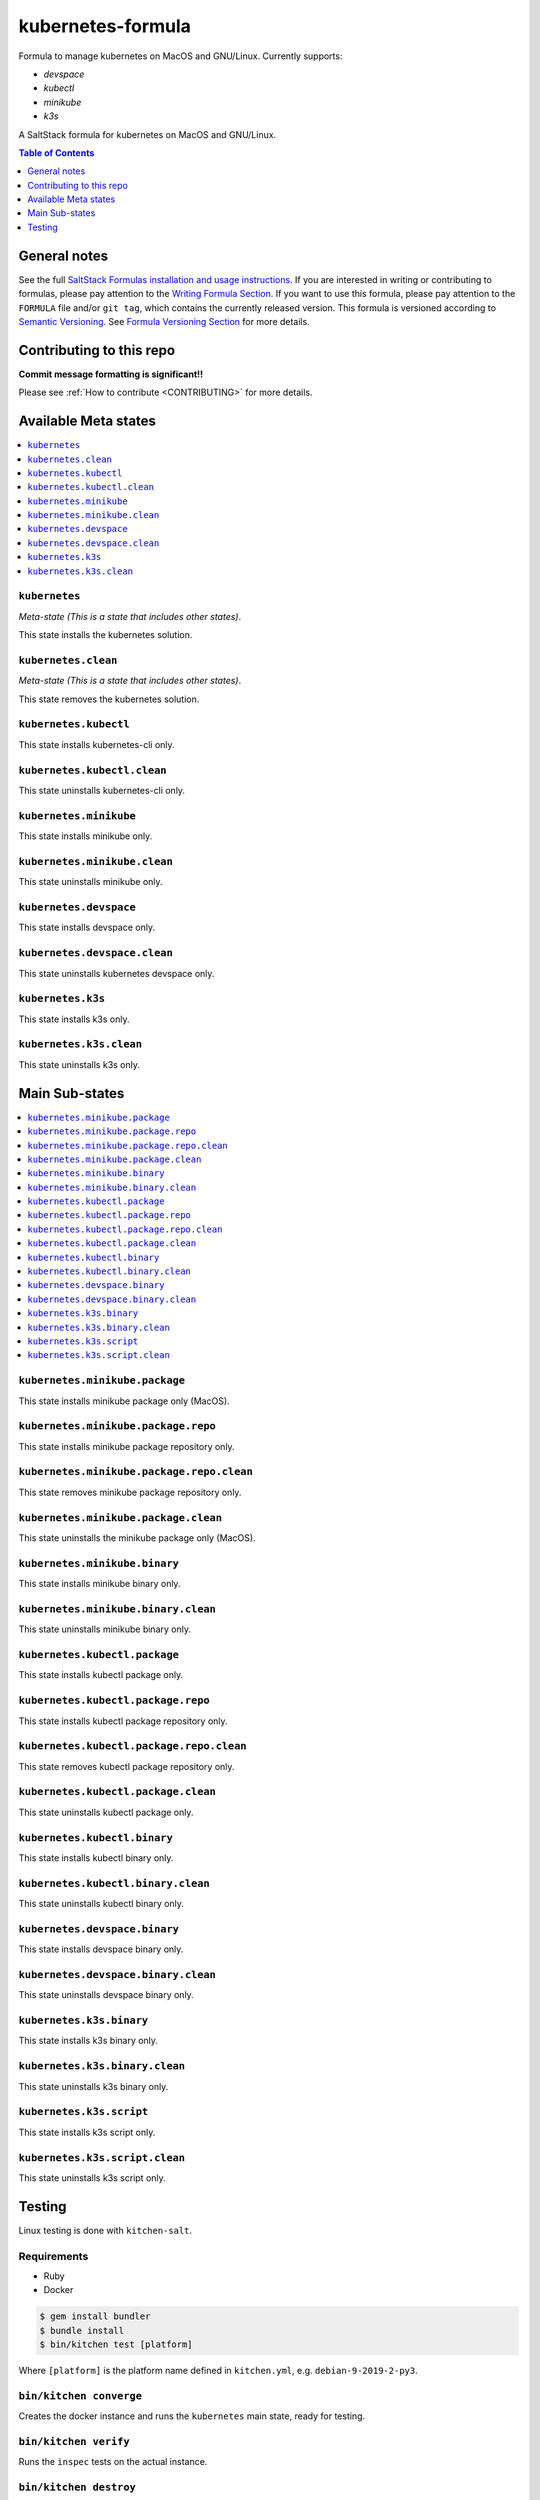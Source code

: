 .. _readme:

kubernetes-formula
==================

Formula to manage kubernetes on MacOS and GNU/Linux. Currently supports:

* `devspace`
* `kubectl`
* `minikube`
* `k3s`


|img_travis| |img_sr|

.. |img_travis| image:: https://travis-ci.com/saltstack-formulas/kubernetes-formula.svg?branch=master
   :alt: Travis CI Build Status
   :scale: 100%
   :target: https://travis-ci.com/saltstack-formulas/kubernetes-formula
.. |img_sr| image:: https://img.shields.io/badge/%20%20%F0%9F%93%A6%F0%9F%9A%80-semantic--release-e10079.svg
   :alt: Semantic Release
   :scale: 100%
   :target: https://github.com/semantic-release/semantic-release

A SaltStack formula for kubernetes on MacOS and GNU/Linux.

.. contents:: **Table of Contents**
   :depth: 1

General notes
-------------

See the full `SaltStack Formulas installation and usage instructions
<https://docs.saltstack.com/en/latest/topics/development/conventions/formulas.html>`_.  If you are interested in writing or contributing to formulas, please pay attention to the `Writing Formula Section
<https://docs.saltstack.com/en/latest/topics/development/conventions/formulas.html#writing-formulas>`_. If you want to use this formula, please pay attention to the ``FORMULA`` file and/or ``git tag``, which contains the currently released version. This formula is versioned according to `Semantic Versioning <http://semver.org/>`_.  See `Formula Versioning Section <https://docs.saltstack.com/en/latest/topics/development/conventions/formulas.html#versioning>`_ for more details.

Contributing to this repo
-------------------------

**Commit message formatting is significant!!**

Please see :ref:`How to contribute <CONTRIBUTING>` for more details.

Available Meta states
----------------------

.. contents::
   :local:

``kubernetes``
^^^^^^^^^^^^^^

*Meta-state (This is a state that includes other states)*.

This state installs the kubernetes solution.

``kubernetes.clean``
^^^^^^^^^^^^^^^^^^^^

*Meta-state (This is a state that includes other states)*.

This state removes the kubernetes solution.

``kubernetes.kubectl``
^^^^^^^^^^^^^^^^^^^^^^

This state installs kubernetes-cli only.

``kubernetes.kubectl.clean``
^^^^^^^^^^^^^^^^^^^^^^^^^^^^

This state uninstalls kubernetes-cli only.

``kubernetes.minikube``
^^^^^^^^^^^^^^^^^^^^^^^

This state installs minikube only.

``kubernetes.minikube.clean``
^^^^^^^^^^^^^^^^^^^^^^^^^^^^^

This state uninstalls minikube only.

``kubernetes.devspace``
^^^^^^^^^^^^^^^^^^^^^^^

This state installs devspace only.

``kubernetes.devspace.clean``
^^^^^^^^^^^^^^^^^^^^^^^^^^^^^

This state uninstalls kubernetes devspace only.

``kubernetes.k3s``
^^^^^^^^^^^^^^^^^^

This state installs k3s only.

``kubernetes.k3s.clean``
^^^^^^^^^^^^^^^^^^^^^^^^

This state uninstalls k3s only.


Main Sub-states
---------------

.. contents::
   :local:

``kubernetes.minikube.package``
^^^^^^^^^^^^^^^^^^^^^^^^^^^^^^^

This state installs minikube package only (MacOS).

``kubernetes.minikube.package.repo``
^^^^^^^^^^^^^^^^^^^^^^^^^^^^^^^^^^^^

This state installs minikube package repository only.

``kubernetes.minikube.package.repo.clean``
^^^^^^^^^^^^^^^^^^^^^^^^^^^^^^^^^^^^^^^^^^

This state removes minikube package repository only.

``kubernetes.minikube.package.clean``
^^^^^^^^^^^^^^^^^^^^^^^^^^^^^^^^^^^^^

This state uninstalls the minikube package only (MacOS).

``kubernetes.minikube.binary``
^^^^^^^^^^^^^^^^^^^^^^^^^^^^^^

This state installs minikube binary only.

``kubernetes.minikube.binary.clean``
^^^^^^^^^^^^^^^^^^^^^^^^^^^^^^^^^^^^

This state uninstalls minikube binary only.

``kubernetes.kubectl.package``
^^^^^^^^^^^^^^^^^^^^^^^^^^^^^^

This state installs kubectl package only.

``kubernetes.kubectl.package.repo``
^^^^^^^^^^^^^^^^^^^^^^^^^^^^^^^^^^^

This state installs kubectl package repository only.

``kubernetes.kubectl.package.repo.clean``
^^^^^^^^^^^^^^^^^^^^^^^^^^^^^^^^^^^^^^^^^

This state removes kubectl package repository only.

``kubernetes.kubectl.package.clean``
^^^^^^^^^^^^^^^^^^^^^^^^^^^^^^^^^^^^

This state uninstalls kubectl package only.

``kubernetes.kubectl.binary``
^^^^^^^^^^^^^^^^^^^^^^^^^^^^^

This state installs kubectl binary only.

``kubernetes.kubectl.binary.clean``
^^^^^^^^^^^^^^^^^^^^^^^^^^^^^^^^^^^

This state uninstalls kubectl binary only.

``kubernetes.devspace.binary``
^^^^^^^^^^^^^^^^^^^^^^^^^^^^^^

This state installs devspace binary only.

``kubernetes.devspace.binary.clean``
^^^^^^^^^^^^^^^^^^^^^^^^^^^^^^^^^^^^

This state uninstalls devspace binary only.

``kubernetes.k3s.binary``
^^^^^^^^^^^^^^^^^^^^^^^^^

This state installs k3s binary only.

``kubernetes.k3s.binary.clean``
^^^^^^^^^^^^^^^^^^^^^^^^^^^^^^^

This state uninstalls k3s binary only.

``kubernetes.k3s.script``
^^^^^^^^^^^^^^^^^^^^^^^^^

This state installs k3s script only.

``kubernetes.k3s.script.clean``
^^^^^^^^^^^^^^^^^^^^^^^^^^^^^^^

This state uninstalls k3s script only.


Testing
-------

Linux testing is done with ``kitchen-salt``.

Requirements
^^^^^^^^^^^^

* Ruby
* Docker

.. code-block:: bash

   $ gem install bundler
   $ bundle install
   $ bin/kitchen test [platform]

Where ``[platform]`` is the platform name defined in ``kitchen.yml``,
e.g. ``debian-9-2019-2-py3``.

``bin/kitchen converge``
^^^^^^^^^^^^^^^^^^^^^^^^

Creates the docker instance and runs the ``kubernetes`` main state, ready for testing.

``bin/kitchen verify``
^^^^^^^^^^^^^^^^^^^^^^

Runs the ``inspec`` tests on the actual instance.

``bin/kitchen destroy``
^^^^^^^^^^^^^^^^^^^^^^^

Removes the docker instance.

``bin/kitchen test``
^^^^^^^^^^^^^^^^^^^^

Runs all of the stages above in one go: i.e. ``destroy`` + ``converge`` + ``verify`` + ``destroy``.

``bin/kitchen login``
^^^^^^^^^^^^^^^^^^^^^

Gives you SSH access to the instance for manual testing.

